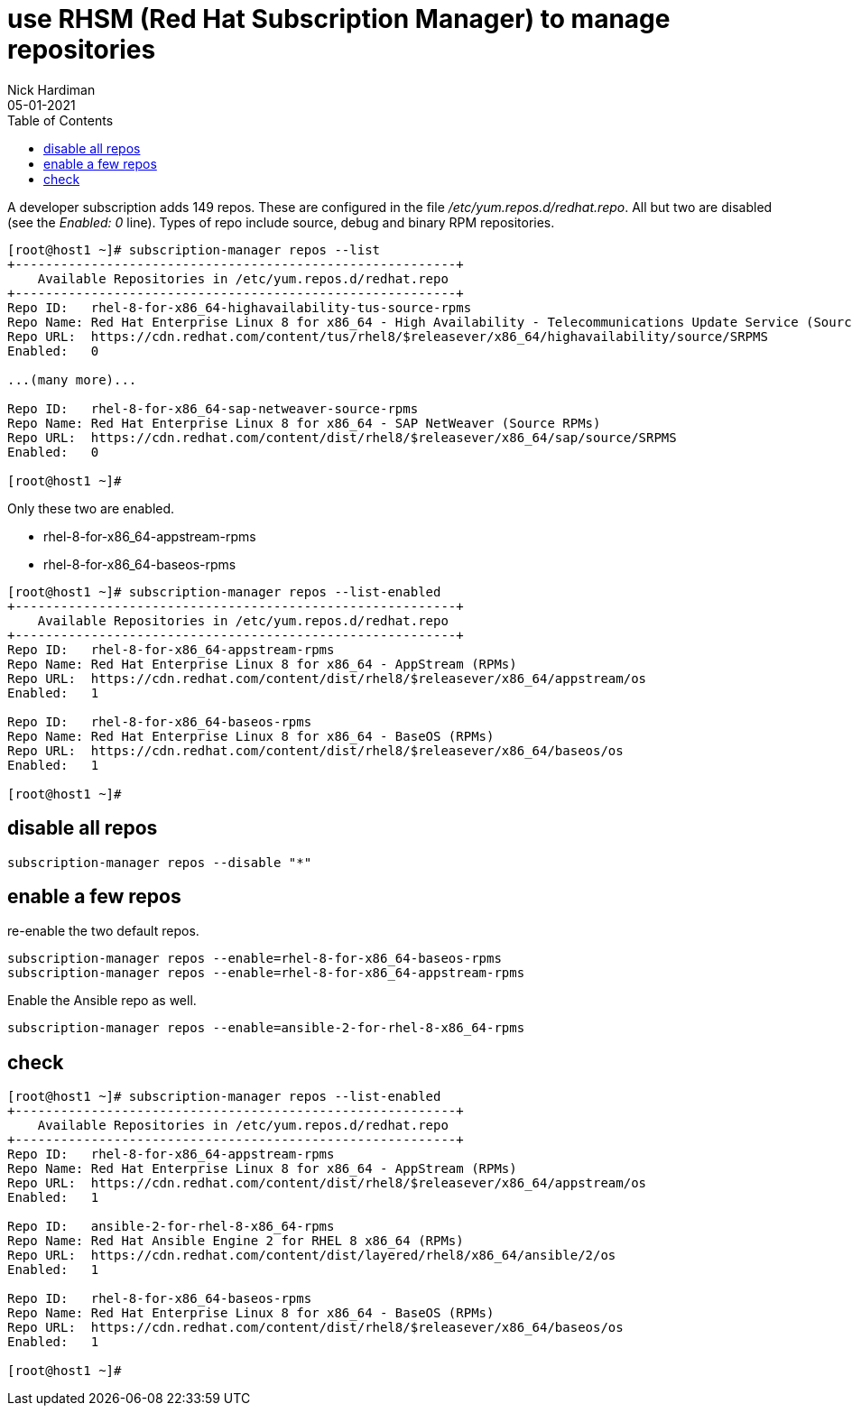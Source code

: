 = use RHSM (Red Hat Subscription Manager) to manage repositories
Nick Hardiman 
:source-highlighter: pygments
:toc:
:revdate: 05-01-2021


A developer subscription adds 149 repos.
These are configured in the file _/etc/yum.repos.d/redhat.repo_.
All but two are disabled (see the _Enabled: 0_ line).
Types of repo include source, debug and binary RPM repositories.

[source,bash]
----
[root@host1 ~]# subscription-manager repos --list
+----------------------------------------------------------+
    Available Repositories in /etc/yum.repos.d/redhat.repo
+----------------------------------------------------------+
Repo ID:   rhel-8-for-x86_64-highavailability-tus-source-rpms
Repo Name: Red Hat Enterprise Linux 8 for x86_64 - High Availability - Telecommunications Update Service (Source RPMs)
Repo URL:  https://cdn.redhat.com/content/tus/rhel8/$releasever/x86_64/highavailability/source/SRPMS
Enabled:   0

...(many more)...

Repo ID:   rhel-8-for-x86_64-sap-netweaver-source-rpms
Repo Name: Red Hat Enterprise Linux 8 for x86_64 - SAP NetWeaver (Source RPMs)
Repo URL:  https://cdn.redhat.com/content/dist/rhel8/$releasever/x86_64/sap/source/SRPMS
Enabled:   0

[root@host1 ~]# 
----

Only these two are enabled. 

* rhel-8-for-x86_64-appstream-rpms
* rhel-8-for-x86_64-baseos-rpms

[source,bash]
----
[root@host1 ~]# subscription-manager repos --list-enabled
+----------------------------------------------------------+
    Available Repositories in /etc/yum.repos.d/redhat.repo
+----------------------------------------------------------+
Repo ID:   rhel-8-for-x86_64-appstream-rpms
Repo Name: Red Hat Enterprise Linux 8 for x86_64 - AppStream (RPMs)
Repo URL:  https://cdn.redhat.com/content/dist/rhel8/$releasever/x86_64/appstream/os
Enabled:   1

Repo ID:   rhel-8-for-x86_64-baseos-rpms
Repo Name: Red Hat Enterprise Linux 8 for x86_64 - BaseOS (RPMs)
Repo URL:  https://cdn.redhat.com/content/dist/rhel8/$releasever/x86_64/baseos/os
Enabled:   1

[root@host1 ~]# 
----

== disable all repos 

[source,bash]
----
subscription-manager repos --disable "*"
----

== enable a few repos 

re-enable the two default repos. 

[source,bash]
----
subscription-manager repos --enable=rhel-8-for-x86_64-baseos-rpms 
subscription-manager repos --enable=rhel-8-for-x86_64-appstream-rpms 
----

Enable the Ansible repo as well. 

[source,bash]
----
subscription-manager repos --enable=ansible-2-for-rhel-8-x86_64-rpms 
----


== check 

[source,bash]
----
[root@host1 ~]# subscription-manager repos --list-enabled
+----------------------------------------------------------+
    Available Repositories in /etc/yum.repos.d/redhat.repo
+----------------------------------------------------------+
Repo ID:   rhel-8-for-x86_64-appstream-rpms
Repo Name: Red Hat Enterprise Linux 8 for x86_64 - AppStream (RPMs)
Repo URL:  https://cdn.redhat.com/content/dist/rhel8/$releasever/x86_64/appstream/os
Enabled:   1

Repo ID:   ansible-2-for-rhel-8-x86_64-rpms
Repo Name: Red Hat Ansible Engine 2 for RHEL 8 x86_64 (RPMs)
Repo URL:  https://cdn.redhat.com/content/dist/layered/rhel8/x86_64/ansible/2/os
Enabled:   1

Repo ID:   rhel-8-for-x86_64-baseos-rpms
Repo Name: Red Hat Enterprise Linux 8 for x86_64 - BaseOS (RPMs)
Repo URL:  https://cdn.redhat.com/content/dist/rhel8/$releasever/x86_64/baseos/os
Enabled:   1

[root@host1 ~]# 
----
